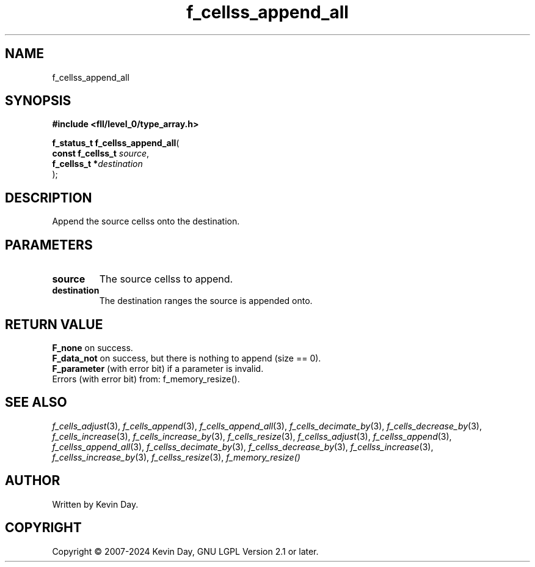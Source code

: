 .TH f_cellss_append_all "3" "February 2024" "FLL - Featureless Linux Library 0.6.9" "Library Functions"
.SH "NAME"
f_cellss_append_all
.SH SYNOPSIS
.nf
.B #include <fll/level_0/type_array.h>
.sp
\fBf_status_t f_cellss_append_all\fP(
    \fBconst f_cellss_t \fP\fIsource\fP,
    \fBf_cellss_t      *\fP\fIdestination\fP
);
.fi
.SH DESCRIPTION
.PP
Append the source cellss onto the destination.
.SH PARAMETERS
.TP
.B source
The source cellss to append.

.TP
.B destination
The destination ranges the source is appended onto.

.SH RETURN VALUE
.PP
\fBF_none\fP on success.
.br
\fBF_data_not\fP on success, but there is nothing to append (size == 0).
.br
\fBF_parameter\fP (with error bit) if a parameter is invalid.
.br
Errors (with error bit) from: f_memory_resize().
.SH SEE ALSO
.PP
.nh
.ad l
\fIf_cells_adjust\fP(3), \fIf_cells_append\fP(3), \fIf_cells_append_all\fP(3), \fIf_cells_decimate_by\fP(3), \fIf_cells_decrease_by\fP(3), \fIf_cells_increase\fP(3), \fIf_cells_increase_by\fP(3), \fIf_cells_resize\fP(3), \fIf_cellss_adjust\fP(3), \fIf_cellss_append\fP(3), \fIf_cellss_append_all\fP(3), \fIf_cellss_decimate_by\fP(3), \fIf_cellss_decrease_by\fP(3), \fIf_cellss_increase\fP(3), \fIf_cellss_increase_by\fP(3), \fIf_cellss_resize\fP(3), \fIf_memory_resize()\fP
.ad
.hy
.SH AUTHOR
Written by Kevin Day.
.SH COPYRIGHT
.PP
Copyright \(co 2007-2024 Kevin Day, GNU LGPL Version 2.1 or later.
